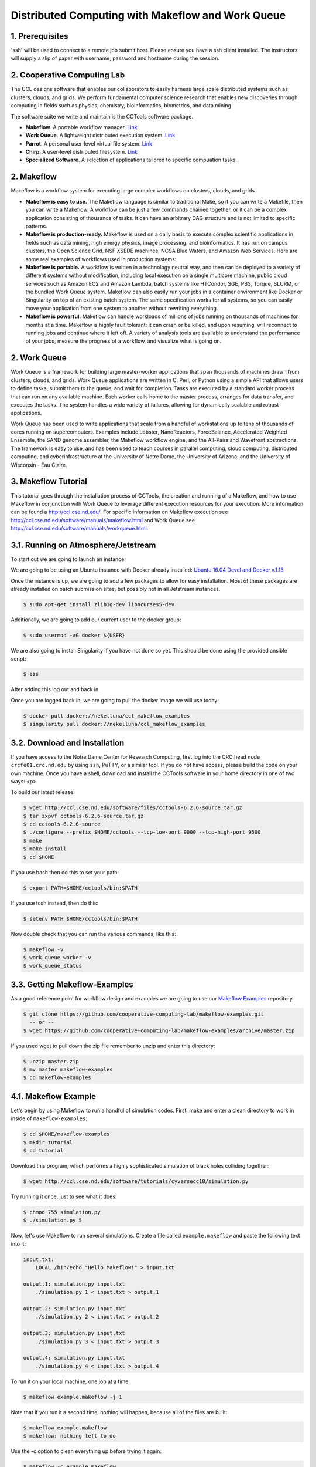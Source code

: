 **Distributed Computing with Makeflow and Work Queue**
-------------------------------------------------

1. Prerequisites
================

'ssh' will be used to connect to a remote job submit host. Please ensure you have a ssh client installed. The instructors will supply a slip of paper with username, password and hostname during the session.

2. Cooperative Computing Lab
============================

The CCL designs software that enables our collaborators to easily harness large scale distributed systems such as clusters, clouds, and grids. We perform fundamental computer science research that enables new discoveries through computing in fields such as physics, chemistry, bioinformatics, biometrics, and data mining.

The software suite we write and maintain is the CCTools software package.

- **Makeflow**. A portable workflow manager. `Link <http://ccl.cse.nd.edu/software/makeflow/>`_

- **Work Queue**. A lightweight distributed execution system. `Link <http://ccl.cse.nd.edu/software/workqueue/>`_

- **Parrot**. A personal user-level virtual file system. `Link <http://ccl.cse.nd.edu/software/parrot/>`_

- **Chirp**. A user-level distributed filesystem. `Link <http://ccl.cse.nd.edu/software/chirp/>`_

- **Specialized Software**. A selection of applications tailored to specific compuation tasks.

2. Makeflow
===========

Makeflow is a workflow system for executing large complex workflows on clusters, clouds, and grids.

- **Makeflow is easy to use.** The Makeflow language is similar to traditional Make, so if you can write a Makefile, then you can write a Makeflow. A workflow can be just a few commands chained together, or it can be a complex application consisting of thousands of tasks. It can have an arbitrary DAG structure and is not limited to specific patterns.

- **Makeflow is production-ready.** Makeflow is used on a daily basis to execute complex scientific applications in fields such as data mining, high energy physics, image processing, and bioinformatics. It has run on campus clusters, the Open Science Grid, NSF XSEDE machines, NCSA Blue Waters, and Amazon Web Services. Here are some real examples of workflows used in production systems:

- **Makeflow is portable.** A workflow is written in a technology neutral way, and then can be deployed to a variety of different systems without modification, including local execution on a single multicore machine, public cloud services such as Amazon EC2 and Amazon Lambda, batch systems like HTCondor, SGE, PBS, Torque, SLURM, or the bundled Work Queue system. Makeflow can also easily run your jobs in a container environment like Docker or Singularity on top of an existing batch system. The same specification works for all systems, so you can easily move your application from one system to another without rewriting everything.

- **Makeflow is powerful.** Makeflow can handle workloads of millions of jobs running on thousands of machines for months at a time. Makeflow is highly fault tolerant: it can crash or be killed, and upon resuming, will reconnect to running jobs and continue where it left off. A variety of analysis tools are available to understand the performance of your jobs, measure the progress of a workflow, and visualize what is going on.

2. Work Queue
=============

Work Queue is a framework for building large master-worker applications that span thousands of machines drawn from clusters, clouds, and grids. Work Queue applications are written in C, Perl, or Python using a simple API that allows users to define tasks, submit them to the queue, and wait for completion. Tasks are executed by a standard worker process that can run on any available machine. Each worker calls home to the master process, arranges for data transfer, and executes the tasks. The system handles a wide variety of failures, allowing for dynamically scalable and robust applications.

Work Queue has been used to write applications that scale from a handful of workstations up to tens of thousands of cores running on supercomputers. Examples include Lobster, NanoReactors, ForceBalance, Accelerated Weighted Ensemble, the SAND genome assembler, the Makeflow workflow engine, and the All-Pairs and Wavefront abstractions. The framework is easy to use, and has been used to teach courses in parallel computing, cloud computing, distributed computing, and cyberinfrastructure at the University of Notre Dame, the University of Arizona, and the University of Wisconsin - Eau Claire.

3. Makeflow Tutorial
====================

This tutorial goes through the installation process of CCTools, 
the creation and running of a Makeflow, and 
how to use Makeflow in conjunction with Work Queue to leverage different execution resources for your execution. 
More information can be found a `http://ccl.cse.nd.edu/ <http://ccl.cse.nd.edu/>`_. For specific information on 
Makeflow execution see `http://ccl.cse.nd.edu/software/manuals/makeflow.html <http://ccl.cse.nd.edu/software/manuals/makeflow.html>`_ and 
Work Queue see `http://ccl.cse.nd.edu/software/manuals/workqueue.html <http://ccl.cse.nd.edu/software/manuals/workqueue.html>`_.

3.1. Running on Atmosphere/Jetstream
====================================

To start out we are going to launch an instance:

We are going to be using an Ubuntu instance with Docker already installed:
`Ubuntu 16.04 Devel and Docker v.1.13 <https://use.jetstream-cloud.org/application/images/107>`_

Once the instance is up, we are going to add a few packages to allow for easy installation.
Most of these packages are already installed on batch submission sites, but possibly not in all
Jetstream instances.

.. code-block:: bash

    $ sudo apt-get install zlib1g-dev libncurses5-dev

Additionally, we are going to add our current user to the docker group:

.. code-block:: bash

    $ sudo usermod -aG docker ${USER}

We are also going to install 
Singularity if you have not done so yet. This should be done using the
provided ansible script:

.. code-block:: bash

    $ ezs

After adding this log out and back in. 

Once you are logged back in, we are going to pull the docker image we will use today:

.. code-block:: bash

    $ docker pull docker://nekelluna/ccl_makeflow_examples
    $ singularity pull docker://nekelluna/ccl_makeflow_examples


3.2. Download and Installation
==============================

If you have access to the Notre Dame Center for Research Computing, first log into the CRC head node ``crcfe01.crc.nd.edu`` by using ``ssh``, PuTTY, or a similar tool. If you do not have access, please build the code on your own machine. Once you have a shell, download and install the CCTools software in your home directory in one of two ways:
<p>

To build our latest release:

.. code-block:: bash

    $ wget http://ccl.cse.nd.edu/software/files/cctools-6.2.6-source.tar.gz
    $ tar zxpvf cctools-6.2.6-source.tar.gz
    $ cd cctools-6.2.6-source
    $ ./configure --prefix $HOME/cctools --tcp-low-port 9000 --tcp-high-port 9500
    $ make
    $ make install
    $ cd $HOME


If you use bash then do this to set your path:

.. code-block:: bash

    $ export PATH=$HOME/cctools/bin:$PATH

If you use tcsh instead, then do this:

.. code-block:: bash

    $ setenv PATH $HOME/cctools/bin:$PATH

Now double check that you can run the various commands, like this:

.. code-block:: bash

    $ makeflow -v
    $ work_queue_worker -v
    $ work_queue_status

3.3. Getting Makeflow-Examples
==============================

As a good reference point for workflow design and examples we are going to use our
`Makeflow Examples`__ repository.

.. _Makeflow-Examples: https://github.com/cooperative-computing-lab/makeflow-examples

__ Makeflow-Examples_

.. code-block:: bash 

    $ git clone https://github.com/cooperative-computing-lab/makeflow-examples.git
      -- or --
    $ wget https://github.com/cooperative-computing-lab/makeflow-examples/archive/master.zip

If you used wget to pull down the zip file remember to unzip and enter this directory:

.. code-block:: bash

    $ unzip master.zip
    $ mv master makeflow-examples
    $ cd makeflow-examples

4.1. Makeflow Example
=====================

Let's begin by using Makeflow to run a handful of simulation codes.
First, make and enter a clean directory to work in inside of ``makeflow-examples``:

.. code-block:: bash

    $ cd $HOME/makeflow-examples
    $ mkdir tutorial
    $ cd tutorial

Download this program, which performs a highly sophisticated simulation of black holes colliding together:

.. code-block:: bash

    $ wget http://ccl.cse.nd.edu/software/tutorials/cyversecc18/simulation.py

Try running it once, just to see what it does:

.. code-block:: bash

    $ chmod 755 simulation.py
    $ ./simulation.py 5

Now, let's use Makeflow to run several simulations.
Create a file called ``example.makeflow`` and paste the following
text into it:

.. code-block:: text

    input.txt:
    	LOCAL /bin/echo "Hello Makeflow!" > input.txt

    output.1: simulation.py input.txt
    	./simulation.py 1 < input.txt > output.1

    output.2: simulation.py input.txt
    	./simulation.py 2 < input.txt > output.2

    output.3: simulation.py input.txt
    	./simulation.py 3 < input.txt > output.3

    output.4: simulation.py input.txt
    	./simulation.py 4 < input.txt > output.4

To run it on your local machine, one job at a time:

.. code-block:: bash

    $ makeflow example.makeflow -j 1

Note that if you run it a second time, nothing will happen, because all of the files are built:

.. code-block:: bash

    $ makeflow example.makeflow
    $ makeflow: nothing left to do

Use the -c option to clean everything up before trying it again:

.. code-block:: bash

    $ makeflow -c example.makeflow

Here are some other options for built-in batch systems:

.. code-block:: bash

    $ makeflow -T slurm example.makeflow
    $ makeflow -T torque example.makeflow
    $ makeflow -T sge example.makeflow

4.2. Running Makeflow with Work Queue
=====================================

You will notice that a workflow can run very slowly if you submit each job individually. To get around this limitation, we provide the Work Queue system. This allows Makeflow to function as a master process that quickly dispatches work to remote worker processes. 

.. code-block:: bash

    $ makeflow -c example.makeflow
    $ makeflow -T wq example.makeflow -p 0
    listening for workers on port XXXX.
    ...

Now open up another shell and run a single worker process:

.. code-block:: bash

    $ work_queue_worker crcfe01.crc.nd.edu XXXX

Go back to your first shell and observe that the makeflow has finished.
Of course, remembering port numbers all the time gets old fast,
so try the same thing again, but using a project name:

.. code-block:: bash

    $ makeflow -c example.makeflow
    $ makeflow -T wq example.makeflow -N project-$USER
    listening for workers on port XXXX
    ...

Now open up another shell and run your worker with a project name:

.. code-block:: bash

    $ work_queue_worker -N project-$USER

5. Using Containers with Makeflow
=================================

We are going to start using Containers in the Makeflow by showing the different configurations
that we talked about in the slides. There is a simple, 1 rule, makeflow that we will use to show
these:

.. code-block:: make

    hello.out:
        echo "hello, world!" > hello.out

The first configuration we discussed would be to run both the Makeflow and the Worker inside
of container to allow for a consistent environment. 

We will not do this here, as that is extremely similar to running in Atmosphere/Jetstream to begin with.
This is great way to test out different software configurations when determining what is needed for a workflow
and how different software will interact.

The second configuration is to run each task inside of separate containers. This configuration is useful
for specializing the configuration each task uses and not assuming the execution site has any software
requirements aside from docker or singularity.

Assuming we are wrapping each task in a container, there are two ways to do this in Makeflow. The first is
to manually add the container to your command. This allows for precise control of how the task is executed
and in which container this occurs. We will show this now:

We are going to look at what the hello-containers folder:

.. code-block:: bash 

    $ cd $HOME/makeflow-examples
    $ cd hello-containers

Inside of the ``hello-containers`` folder, there is a python script, ``hello_world_creator.py``, 
that will create a simple hello world example which uses a container:

.. _docker:
To test with Docker:

.. code-block:: bash

    $ docker pull nekelluna/ccl_makeflow_examples
    $ docker save -o mfe.tar nekelluna/ccl_makeflow_examples
    $ python hello_world_creator.py --docker mfe.tar


.. _singularity:
To test with Singularity

.. code-block:: bash

    $ singularity pull docker://nekelluna/ccl_makeflow_examples
    $ python hello_world_creator.py --singularity ./ccl_makeflow_examples.img

After running these, look at ``hello_world.mf`` and see how the above run has been
wrapped by the container command. Now we are just going to run this locally:

.. code-block:: bash

    $ makeflow hello_world.mf -T local

Now, instead of wrapping each task by hand, we are going to assume that each task will use
the same container. For this we will use Makeflow's built in support for containers. 
We will assume that the above steps for either docker or singularity have been done:

.. code-block:: bash 

    $ cd $HOME/makeflow-examples
    $ cd hello-world

We are going to start from the existing ``hello-world`` example. To run Makeflow with
either docker or singularity we specify the container in the arguments:

Docker: 

.. code-block:: bash

    $ makeflow hello_world.mf --docker=mfe --docker-tar=mfe.tar
 
Singularity:

.. code-block:: bash

    $ makeflow hello_world.mf --singularity=./ccl_makeflow_examples.img 
 

We have three additional examples that will work with the above provided container.

- BLAST_

- BWA_

- Text-Analysis_

Each of these examples may have a small amount of setup to pull/compile the software needed. 

.. _BLAST:

5.1. BLAST in a Container
=========================

BLAST is a common bioinformatic application used for determining alignment of a query dataset with
a known reference set. BLAST compares each line independently of each other, allowing for clear 
parallelism opportunities.

.. code-block:: bash 

    $ cd $HOME/makeflow-examples
    $ cd blast

We use an older BLAST executable for this example, as this creation script has not been changed. These commands
pull down the executable and a reference database.

.. code-block:: bash

    $ wget ftp://ftp.ncbi.nlm.nih.gov/blast/executables/legacy.NOTSUPPORTED/2.2.26/blast-2.2.26-x64-linux.tar.gz
    $ tar xvzf blast-2.2.26-x64-linux.tar.gz
    $ cp blast-2.2.26/bin/blastall .
    $ wget ftp://ftp.ncbi.nlm.nih.gov/blast/db/nt.44.tar.gz
    $ mkdir nt
    $ tar -C nt -xvzf nt.44.tar.gz

We are now going to generate a random data set to align with the reference:

.. code-block:: bash

    $ ./fasta_generator 200 1000 > test.fasta

Based on the generated data, we will now write a makeflow:

.. code-block:: bash

    $ ./makeflow_blast -d nt -i test.fasta -p blastn --num_seq 5 --makeflow blast_test.mf

Assuming you have already pulled the images needed for either singularity_ 
or docker_ we will run them similarly to how it was done above:

Docker: 

.. code-block:: bash

    $ makeflow blast_test.mf --docker=mfe --docker-tar=mfe.tar
 
Singularity:

.. code-block:: bash

    $ makeflow blast_test.mf --singularity=./ccl_makeflow_examples.img 
 


.. _BWA:

5.1. BWA in a Container
=======================

.. code-block:: bash 

    $ cd $HOME/makeflow-examples
    $ cd bwa



.. _Text-Analysis

5.3. Text Analysis in a Container
=================================

.. code-block:: bash 

    $ cd $HOME/makeflow-examples
    $ cd shakespeare



